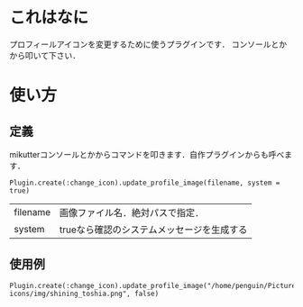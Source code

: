 * これはなに
  プロフィールアイコンを変更するために使うプラグインです．
  コンソールとかから叩いて下さい．

* 使い方
** 定義
  mikutterコンソールとかからコマンドを叩きます．自作プラグインからも呼べます．
  : Plugin.create(:change_icon).update_profile_image(filename, system = true)

  | filename | 画像ファイル名．絶対パスで指定．           |
  | system   | trueなら確認のシステムメッセージを生成する | 

** 使用例
  : Plugin.create(:change_icon).update_profile_image("/home/penguin/Pictures/teokure-icons/img/shining_toshia.png", false)
